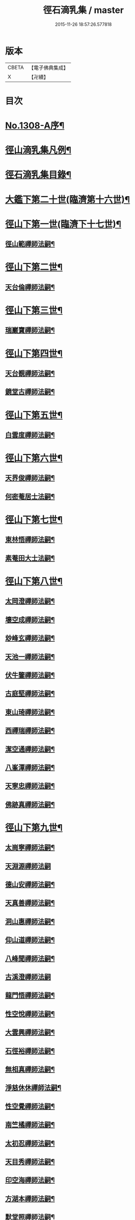 #+TITLE: 徑石滴乳集 / master
#+DATE: 2015-11-26 18:57:26.577818
* 版本
 |     CBETA|【電子佛典集成】|
 |         X|【卍續】    |

* 目次
* [[file:KR6q0255_001.txt::001-0507a1][No.1308-A序¶]]
* [[file:KR6q0255_001.txt::0507b19][徑山滴乳集凡例¶]]
* [[file:KR6q0255_001.txt::0508a9][徑石滴乳集目錄¶]]
* [[file:KR6q0255_001.txt::0512a5][大鑑下第二十世(臨濟第十六世)¶]]
* [[file:KR6q0255_001.txt::0513a6][徑山下第一世(臨濟下十七世)¶]]
** [[file:KR6q0255_001.txt::0513a7][徑山範禪師法嗣¶]]
* [[file:KR6q0255_001.txt::0514a14][徑山下第二世¶]]
** [[file:KR6q0255_001.txt::0514a15][天台倫禪師法嗣¶]]
* [[file:KR6q0255_001.txt::0515b13][徑山下第三世¶]]
** [[file:KR6q0255_001.txt::0515b14][瑞巖寶禪師法嗣¶]]
* [[file:KR6q0255_001.txt::0516c18][徑山下第四世¶]]
** [[file:KR6q0255_001.txt::0516c19][天台覩禪師法嗣¶]]
** [[file:KR6q0255_001.txt::0517b13][鏡堂古禪師法嗣¶]]
* [[file:KR6q0255_001.txt::0517b19][徑山下第五世¶]]
** [[file:KR6q0255_001.txt::0517b20][白雲度禪師法嗣¶]]
* [[file:KR6q0255_001.txt::0518b13][徑山下第六世¶]]
** [[file:KR6q0255_001.txt::0518b14][天界俊禪師法嗣¶]]
** [[file:KR6q0255_001.txt::0519c16][何密菴居士法嗣¶]]
* [[file:KR6q0255_002.txt::002-0520a5][徑山下第七世¶]]
** [[file:KR6q0255_002.txt::002-0520a6][東林悟禪師法嗣¶]]
** [[file:KR6q0255_002.txt::0522c7][素菴田大士法嗣¶]]
* [[file:KR6q0255_002.txt::0523a8][徑山下第八世¶]]
** [[file:KR6q0255_002.txt::0523a9][太岡澄禪師法嗣¶]]
** [[file:KR6q0255_002.txt::0524a18][壞空成禪師法嗣¶]]
** [[file:KR6q0255_002.txt::0524a24][玅峰玄禪師法嗣¶]]
** [[file:KR6q0255_002.txt::0524b3][天池一禪師法嗣¶]]
** [[file:KR6q0255_002.txt::0524b7][伏牛鑒禪師法嗣¶]]
** [[file:KR6q0255_002.txt::0524b22][古庭堅禪師法嗣¶]]
** [[file:KR6q0255_002.txt::0525a21][東山琦禪師法嗣¶]]
** [[file:KR6q0255_002.txt::0526b14][西禪瑞禪師法嗣¶]]
** [[file:KR6q0255_002.txt::0526c24][潔空通禪師法嗣¶]]
** [[file:KR6q0255_002.txt::0527a16][八峯潭禪師法嗣¶]]
** [[file:KR6q0255_002.txt::0527c22][天寧忠禪師法嗣¶]]
** [[file:KR6q0255_002.txt::0528a12][佛跡真禪師法嗣¶]]
* [[file:KR6q0255_003.txt::003-0528b5][徑山下第九世¶]]
** [[file:KR6q0255_003.txt::003-0528b6][太崗寧禪師法嗣¶]]
** [[file:KR6q0255_003.txt::0528c24][天淵源禪師法嗣]]
** [[file:KR6q0255_003.txt::0529a18][德山安禪師法嗣¶]]
** [[file:KR6q0255_003.txt::0529b5][天真善禪師法嗣¶]]
** [[file:KR6q0255_003.txt::0529b12][洞山惠禪師法嗣¶]]
** [[file:KR6q0255_003.txt::0529b15][仰山道禪師法嗣¶]]
** [[file:KR6q0255_003.txt::0529b20][八峰聞禪師法嗣¶]]
** [[file:KR6q0255_003.txt::0529c24][古溪澄禪師法嗣]]
** [[file:KR6q0255_003.txt::0530a11][龍門悟禪師法嗣¶]]
** [[file:KR6q0255_003.txt::0530a22][性空悅禪師法嗣¶]]
** [[file:KR6q0255_003.txt::0530b4][大雲興禪師法嗣¶]]
** [[file:KR6q0255_003.txt::0530b10][石徑裕禪師法嗣¶]]
** [[file:KR6q0255_003.txt::0530b20][無相真禪師法嗣¶]]
** [[file:KR6q0255_003.txt::0530c14][淨慈休休禪師法嗣¶]]
** [[file:KR6q0255_003.txt::0531a3][性空覺禪師法嗣¶]]
** [[file:KR6q0255_003.txt::0531a20][南竺橘禪師法嗣¶]]
** [[file:KR6q0255_003.txt::0531b5][太初忍禪師法嗣¶]]
** [[file:KR6q0255_003.txt::0531b9][天目秀禪師法嗣¶]]
** [[file:KR6q0255_003.txt::0531b23][印空海禪師法嗣¶]]
** [[file:KR6q0255_003.txt::0531c3][方湖本禪師法嗣¶]]
** [[file:KR6q0255_003.txt::0531c6][默堂照禪師法嗣¶]]
** [[file:KR6q0255_003.txt::0531c9][荊山理禪師法嗣¶]]
** [[file:KR6q0255_003.txt::0531c13][了禪能禪師法嗣¶]]
** [[file:KR6q0255_003.txt::0531c20][天寧宣禪師法嗣¶]]
** [[file:KR6q0255_003.txt::0532a8][東方裕禪師法嗣¶]]
** [[file:KR6q0255_003.txt::0532a14][洞庭潛禪師法嗣¶]]
** [[file:KR6q0255_003.txt::0532a24][寶峯柔禪師法嗣¶]]
* [[file:KR6q0255_003.txt::0532b18][徑山下第十世¶]]
** [[file:KR6q0255_003.txt::0532b19][天目進禪師法嗣¶]]
** [[file:KR6q0255_003.txt::0532c13][巫山松禪師法嗣¶]]
** [[file:KR6q0255_003.txt::0533a21][薦福澄禪師法嗣¶]]
** [[file:KR6q0255_003.txt::0533b8][石門濵禪師法嗣¶]]
** [[file:KR6q0255_003.txt::0533b12][萬峯方禪師法嗣¶]]
** [[file:KR6q0255_003.txt::0533b15][金臺覺禪師法嗣¶]]
** [[file:KR6q0255_003.txt::0533b24][牛頭祚禪師法嗣]]
** [[file:KR6q0255_003.txt::0534b5][伏牛斌禪師法嗣¶]]
** [[file:KR6q0255_003.txt::0534b9][碧峯顯禪師法嗣¶]]
** [[file:KR6q0255_003.txt::0534c14][廣惠連禪師法嗣¶]]
** [[file:KR6q0255_003.txt::0534c18][育王[課/心]禪師法嗣¶]]
* [[file:KR6q0255_003.txt::0534c23][徑山下第十一世¶]]
** [[file:KR6q0255_003.txt::0534c24][東墖曉禪師法嗣¶]]
** [[file:KR6q0255_003.txt::0536b4][石門海禪師法嗣¶]]
** [[file:KR6q0255_003.txt::0536b18][斗峯琴禪師法嗣¶]]
** [[file:KR6q0255_003.txt::0536b22][三角喜禪師法嗣¶]]
** [[file:KR6q0255_003.txt::0536c9][西林頂禪師法嗣¶]]
** [[file:KR6q0255_003.txt::0536c21][天寧濟禪師法嗣¶]]
** [[file:KR6q0255_003.txt::0537b11][薦福[巾*(壴-士+山)]禪師法嗣¶]]
** [[file:KR6q0255_003.txt::0537b16][松竹寬禪師法嗣¶]]
* [[file:KR6q0255_004.txt::004-0537c5][徑山下第十二世¶]]
** [[file:KR6q0255_004.txt::004-0537c6][敬畏空禪師法嗣¶]]
** [[file:KR6q0255_004.txt::0538c13][雲谷會禪師法嗣¶]]
** [[file:KR6q0255_004.txt::0539b11][龍池聞禪師法嗣¶]]
** [[file:KR6q0255_004.txt::0539c11][伏牛理禪師法嗣¶]]
* [[file:KR6q0255_004.txt::0539c18][徑山下第十三世¶]]
** [[file:KR6q0255_004.txt::0539c19][徑山冲禪師法嗣¶]]
** [[file:KR6q0255_004.txt::0542b17][天目定禪師法嗣¶]]
** [[file:KR6q0255_004.txt::0542b24][不二際國師法嗣]]
* [[file:KR6q0255_004.txt::0543a21][徑山下第十四世¶]]
** [[file:KR6q0255_004.txt::0543a22][徑山廣禪師法嗣¶]]
** [[file:KR6q0255_004.txt::0545a6][浮山智禪師法嗣¶]]
** [[file:KR6q0255_004.txt::0545b4][白馬彖禪師法嗣¶]]
* [[file:KR6q0255_005.txt::005-0545c5][徑山下第十五世¶]]
** [[file:KR6q0255_005.txt::005-0545c6][普明用禪師法嗣¶]]
* [[file:KR6q0255_005.txt::0548a8][徑山下第十六世¶]]
** [[file:KR6q0255_005.txt::0548a9][金明進禪師法嗣¶]]
** [[file:KR6q0255_005.txt::0555a14][永正元禪師法嗣¶]]
* 卷
** [[file:KR6q0255_001.txt][徑石滴乳集 1]]
** [[file:KR6q0255_002.txt][徑石滴乳集 2]]
** [[file:KR6q0255_003.txt][徑石滴乳集 3]]
** [[file:KR6q0255_004.txt][徑石滴乳集 4]]
** [[file:KR6q0255_005.txt][徑石滴乳集 5]]
